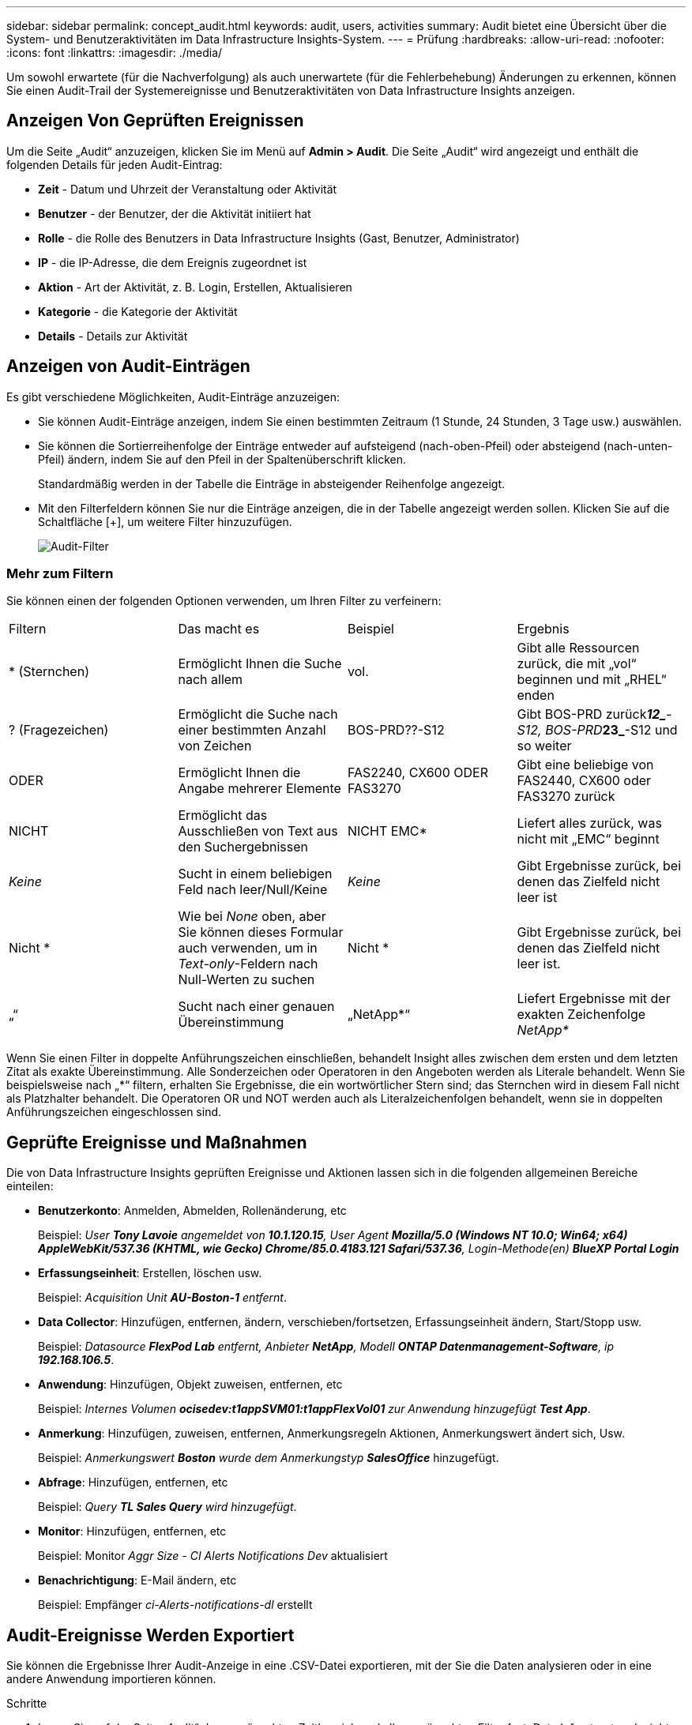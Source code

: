 ---
sidebar: sidebar 
permalink: concept_audit.html 
keywords: audit, users, activities 
summary: Audit bietet eine Übersicht über die System- und Benutzeraktivitäten im Data Infrastructure Insights-System. 
---
= Prüfung
:hardbreaks:
:allow-uri-read: 
:nofooter: 
:icons: font
:linkattrs: 
:imagesdir: ./media/


[role="lead"]
Um sowohl erwartete (für die Nachverfolgung) als auch unerwartete (für die Fehlerbehebung) Änderungen zu erkennen, können Sie einen Audit-Trail der Systemereignisse und Benutzeraktivitäten von Data Infrastructure Insights anzeigen.



== Anzeigen Von Geprüften Ereignissen

Um die Seite „Audit“ anzuzeigen, klicken Sie im Menü auf *Admin > Audit*. Die Seite „Audit“ wird angezeigt und enthält die folgenden Details für jeden Audit-Eintrag:

* *Zeit* - Datum und Uhrzeit der Veranstaltung oder Aktivität
* *Benutzer* - der Benutzer, der die Aktivität initiiert hat
* *Rolle* - die Rolle des Benutzers in Data Infrastructure Insights (Gast, Benutzer, Administrator)
* *IP* - die IP-Adresse, die dem Ereignis zugeordnet ist
* *Aktion* - Art der Aktivität, z. B. Login, Erstellen, Aktualisieren
* *Kategorie* - die Kategorie der Aktivität
* *Details* - Details zur Aktivität




== Anzeigen von Audit-Einträgen

Es gibt verschiedene Möglichkeiten, Audit-Einträge anzuzeigen:

* Sie können Audit-Einträge anzeigen, indem Sie einen bestimmten Zeitraum (1 Stunde, 24 Stunden, 3 Tage usw.) auswählen.
* Sie können die Sortierreihenfolge der Einträge entweder auf aufsteigend (nach-oben-Pfeil) oder absteigend (nach-unten-Pfeil) ändern, indem Sie auf den Pfeil in der Spaltenüberschrift klicken.
+
Standardmäßig werden in der Tabelle die Einträge in absteigender Reihenfolge angezeigt.

* Mit den Filterfeldern können Sie nur die Einträge anzeigen, die in der Tabelle angezeigt werden sollen. Klicken Sie auf die Schaltfläche [+], um weitere Filter hinzuzufügen.
+
image:Audit_Filters.png["Audit-Filter"]





=== Mehr zum Filtern

Sie können einen der folgenden Optionen verwenden, um Ihren Filter zu verfeinern:

|===


| Filtern | Das macht es | Beispiel | Ergebnis 


| * (Sternchen) | Ermöglicht Ihnen die Suche nach allem | vol. | Gibt alle Ressourcen zurück, die mit „vol“ beginnen und mit „RHEL“ enden 


| ? (Fragezeichen) | Ermöglicht die Suche nach einer bestimmten Anzahl von Zeichen | BOS-PRD??-S12 | Gibt BOS-PRD zurück**__12_**-S12, BOS-PRD**__23_**-S12 und so weiter 


| ODER | Ermöglicht Ihnen die Angabe mehrerer Elemente | FAS2240, CX600 ODER FAS3270 | Gibt eine beliebige von FAS2440, CX600 oder FAS3270 zurück 


| NICHT | Ermöglicht das Ausschließen von Text aus den Suchergebnissen | NICHT EMC* | Liefert alles zurück, was nicht mit „EMC“ beginnt 


| _Keine_ | Sucht in einem beliebigen Feld nach leer/Null/Keine | _Keine_ | Gibt Ergebnisse zurück, bei denen das Zielfeld nicht leer ist 


| Nicht * | Wie bei _None_ oben, aber Sie können dieses Formular auch verwenden, um in _Text-only_-Feldern nach Null-Werten zu suchen | Nicht * | Gibt Ergebnisse zurück, bei denen das Zielfeld nicht leer ist. 


| „“ | Sucht nach einer genauen Übereinstimmung | „NetApp*“ | Liefert Ergebnisse mit der exakten Zeichenfolge _NetApp*_ 
|===
Wenn Sie einen Filter in doppelte Anführungszeichen einschließen, behandelt Insight alles zwischen dem ersten und dem letzten Zitat als exakte Übereinstimmung. Alle Sonderzeichen oder Operatoren in den Angeboten werden als Literale behandelt. Wenn Sie beispielsweise nach „*“ filtern, erhalten Sie Ergebnisse, die ein wortwörtlicher Stern sind; das Sternchen wird in diesem Fall nicht als Platzhalter behandelt. Die Operatoren OR und NOT werden auch als Literalzeichenfolgen behandelt, wenn sie in doppelten Anführungszeichen eingeschlossen sind.



== Geprüfte Ereignisse und Maßnahmen

Die von Data Infrastructure Insights geprüften Ereignisse und Aktionen lassen sich in die folgenden allgemeinen Bereiche einteilen:

* *Benutzerkonto*: Anmelden, Abmelden, Rollenänderung, etc
+
Beispiel: _User *Tony Lavoie* angemeldet von *10.1.120.15*, User Agent *Mozilla/5.0 (Windows NT 10.0; Win64; x64) AppleWebKit/537.36 (KHTML, wie Gecko) Chrome/85.0.4183.121 Safari/537.36*, Login-Methode(en) *BlueXP Portal Login_*

* *Erfassungseinheit*: Erstellen, löschen usw.
+
Beispiel: _Acquisition Unit *AU-Boston-1* entfernt_.

* *Data Collector*: Hinzufügen, entfernen, ändern, verschieben/fortsetzen, Erfassungseinheit ändern, Start/Stopp usw.
+
Beispiel: _Datasource *FlexPod Lab* entfernt, Anbieter *NetApp*, Modell *ONTAP Datenmanagement-Software*, ip *192.168.106.5_*.

* *Anwendung*: Hinzufügen, Objekt zuweisen, entfernen, etc
+
Beispiel: _Internes Volumen *ocisedev:t1appSVM01:t1appFlexVol01* zur Anwendung hinzugefügt *Test App_*.

* *Anmerkung*: Hinzufügen, zuweisen, entfernen, Anmerkungsregeln Aktionen, Anmerkungswert ändert sich, Usw.
+
Beispiel: _Anmerkungswert *Boston* wurde dem Anmerkungstyp *SalesOffice_* hinzugefügt.

* *Abfrage*: Hinzufügen, entfernen, etc
+
Beispiel: _Query *TL Sales Query* wird hinzugefügt_.

* *Monitor*: Hinzufügen, entfernen, etc
+
Beispiel: Monitor _Aggr Size - CI Alerts Notifications Dev_ aktualisiert

* *Benachrichtigung*: E-Mail ändern, etc
+
Beispiel: Empfänger _ci-Alerts-notifications-dl_ erstellt





== Audit-Ereignisse Werden Exportiert

Sie können die Ergebnisse Ihrer Audit-Anzeige in eine .CSV-Datei exportieren, mit der Sie die Daten analysieren oder in eine andere Anwendung importieren können.

.Schritte
. Legen Sie auf der Seite „Audit“ den gewünschten Zeitbereich und alle gewünschten Filter fest. Data Infrastructure Insights exportiert nur die Überwachungseinträge, die mit dem von Ihnen festgelegten Filter und Zeitbereich übereinstimmen.
. Klicken Sie rechts oben in der Tabelle auf die Schaltfläche „_Export_image:ExportButton.png["Schaltfläche Exportieren"]“.


Die angezeigten Audit-Ereignisse werden in eine .CSV-Datei mit maximal 10,000 Zeilen exportiert.



== Aufbewahrung von Audit-Daten

Die Dauer der Aufbewahrung von Audit-Daten Data Infrastructure Insights hängt von Ihrem Abonnement ab:

* Testumgebungen: Auditdaten werden 30 Tage lang aufbewahrt
* Abonnierte Umgebungen: Auditdaten werden 1 Jahr plus 1 Tag aufbewahrt


Überwachungseinträge, die älter als die Aufbewahrungszeit sind, werden automatisch gelöscht. Es ist keine Benutzerinteraktion erforderlich.

Überwachungseinträge, die älter als die Aufbewahrungszeit sind, werden automatisch gelöscht. Es ist keine Benutzerinteraktion erforderlich.



== Fehlerbehebung

Hier finden Sie Vorschläge zur Fehlerbehebung bei Audit-Problemen.

|===


| *Problem:* | *Teste das:* 


| Ich sehe die Meldungen von Audit, die mir sagen, dass ein Monitor exportiert wurde. | Der Export einer benutzerdefinierten Monitorkonfiguration wird von NetApp Technikern üblicherweise bei der Entwicklung und dem Testen neuer Funktionen verwendet. Wenn Sie diese Meldung nicht erwarten, sollten Sie die in der geprüften Aktion genannten Maßnahmen des Benutzers oder den Support des Kontakts untersuchen. 
|===